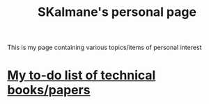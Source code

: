 #+TITLE: SKalmane's personal page
#+OPTIONS: toc:nil

This is my page containing various topics/items of personal interest

* [[file:technical_books.html::<h2 id="orga13b7de"><span class="section-number-2">3</span> <a href="https://www.cs.princeton.edu/courses/archive/fall06/cos561/papers/cerf74.pdf">A Protocol for Packet Network Intercommunication by Cerf and Kahn</a></h2>][My to-do list of technical books/papers]]
